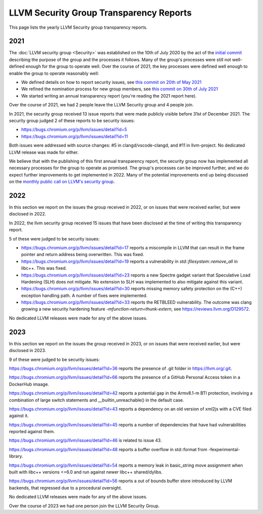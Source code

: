 ========================================
LLVM Security Group Transparency Reports
========================================

This page lists the yearly LLVM Security group transparency reports.

2021
----

The :doc:`LLVM security group <Security>` was established on the 10th of July
2020 by the act of the `initial
commit <https://github.com/llvm/llvm-project/commit/7bf73bcf6d93>`_ describing
the purpose of the group and the processes it follows.  Many of the group's
processes were still not well-defined enough for the group to operate well.
Over the course of 2021, the key processes were defined well enough to enable
the group to operate reasonably well:

* We defined details on how to report security issues, see `this commit on
  20th of May 2021 <https://github.com/llvm/llvm-project/commit/c9dbaa4c86d2>`_
* We refined the nomination process for new group members, see `this
  commit on 30th of July 2021 <https://github.com/llvm/llvm-project/commit/4c98e9455aad>`_
* We started writing an annual transparency report (you're reading the 2021
  report here).

Over the course of 2021, we had 2 people leave the LLVM Security group and 4
people join.

In 2021, the security group received 13 issue reports that were made publicly
visible before 31st of December 2021.  The security group judged 2 of these
reports to be security issues:

* https://bugs.chromium.org/p/llvm/issues/detail?id=5
* https://bugs.chromium.org/p/llvm/issues/detail?id=11

Both issues were addressed with source changes: #5 in clangd/vscode-clangd, and
#11 in llvm-project.  No dedicated LLVM release was made for either.

We believe that with the publishing of this first annual transparency report,
the security group now has implemented all necessary processes for the group to
operate as promised. The group's processes can be improved further, and we do
expect further improvements to get implemented in 2022. Many of the potential
improvements end up being discussed on the `monthly public call on LLVM's
security group <https://llvm.org/docs/GettingInvolved.html#online-sync-ups>`_.


2022
----

In this section we report on the issues the group received in 2022, or on issues
that were received earlier, but were disclosed in 2022.

In 2022, the llvm security group received 15 issues that have been disclosed at
the time of writing this transparency report.

5 of these were judged to be security issues:

* https://bugs.chromium.org/p/llvm/issues/detail?id=17 reports a miscompile in
  LLVM that can result in the frame pointer and return address being
  overwritten. This was fixed.

* https://bugs.chromium.org/p/llvm/issues/detail?id=19 reports a vulnerability
  in `std::filesystem::remove_all` in libc++. This was fixed.

* https://bugs.chromium.org/p/llvm/issues/detail?id=23 reports a new Spectre
  gadget variant that Speculative Load Hardening (SLH) does not mitigate. No
  extension to SLH was implemented to also mitigate against this variant.

* https://bugs.chromium.org/p/llvm/issues/detail?id=30 reports missing memory
  safety protection on the (C++) exception handling path. A number of fixes
  were implemented.

* https://bugs.chromium.org/p/llvm/issues/detail?id=33 reports the RETBLEED
  vulnerability. The outcome was clang growing a new security hardening feature
  `-mfunction-return=thunk-extern`, see https://reviews.llvm.org/D129572.


No dedicated LLVM releases were made for any of the above issues.

2023
----

In this section we report on the issues the group received in 2023, or on issues
that were received earlier, but were disclosed in 2023.

9 of these were judged to be security issues:

https://bugs.chromium.org/p/llvm/issues/detail?id=36 reports the presence of
.git folder in https://llvm.org/.git.

https://bugs.chromium.org/p/llvm/issues/detail?id=66 reports the presence of
a GitHub Personal Access token in a DockerHub imaage.

https://bugs.chromium.org/p/llvm/issues/detail?id=42 reports a potential gap
in the Armv8.1-m BTI protection, involving a combination of large switch statements
and __builtin_unreachable() in the default case.

https://bugs.chromium.org/p/llvm/issues/detail?id=43 reports a dependency
on an old version of xml2js with a CVE filed against it.

https://bugs.chromium.org/p/llvm/issues/detail?id=45 reports a number of
dependencies that have had vulnerabilities reported against them.

https://bugs.chromium.org/p/llvm/issues/detail?id=46 is related to issue 43.

https://bugs.chromium.org/p/llvm/issues/detail?id=48 reports a buffer overflow
in std::format from -fexperimental-library.

https://bugs.chromium.org/p/llvm/issues/detail?id=54 reports a memory leak in
basic_string move assignment when built with libc++ versions <=6.0 and run against
newer libc++ shared/dylibs.

https://bugs.chromium.org/p/llvm/issues/detail?id=56 reports a out of bounds buffer
store introduced by LLVM backends, that regressed due to a procedural oversight.

No dedicated LLVM releases were made for any of the above issues.

Over the course of 2023 we had one person join the LLVM Security Group.
